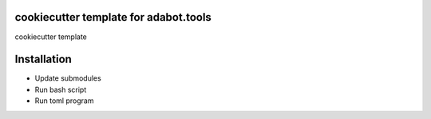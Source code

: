 cookiecutter template for adabot.tools
======================================

cookiecutter template

Installation
============

- Update submodules
- Run bash script
- Run toml program
